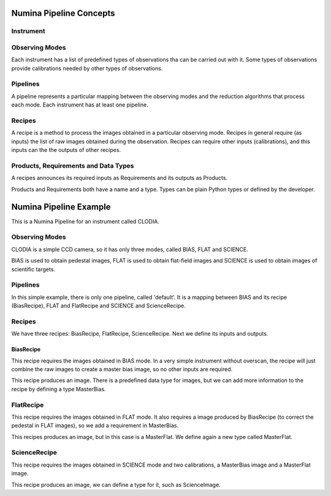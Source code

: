 

Numina Pipeline Concepts
========================

Instrument
-----------


Observing Modes
---------------
Each instrument has a list of predefined types of observations tha can
be carried out with it. Some types of observations provide calibrations
needed by other types of observations. 

Pipelines
---------
A pipeline represents a particular mapping between the observing modes
and the reduction algorithms that process each mode. Each instrument has
at least one pipeline.

Recipes
-------
A recipe is a method to process the images obtained in a particular observing
mode. Recipes in general require (as inputs) the list of raw images obtained 
during the observation. Recipes can require other inputs (calibrations), and 
this inputs can the the outputs of other recipes.

Products, Requirements and Data Types
--------------------------------------
A recipes announces its required inputs as Requirements and 
its outputs as Products.

Products and Requirements both have a name and a type. Types can be
plain Python types or defined by the developer.

Numina Pipeline Example
========================

This is a Numina Pipeline for an instrument called CLODIA.

Observing Modes
----------------

CLODIA is a simple CCD camera, so it has only three modes, called 
BIAS, FLAT and SCIENCE.

BIAS is used to obtain pedestal images, FLAT is used to obtain flat-field
images and SCIENCE is used to obtain images of scientific targets.

Pipelines
----------
In this simple example, there is only one pipeline, called 'default'. It
is a mapping between BIAS and its recipe (BiasRecipe),
FLAT and FlatRecipe and SCIENCE and ScienceRecipe.

Recipes
--------
We have three recipes: BiasRecipe, FlatRecipe, ScienceRecipe. Next we define
its inputs and outputs.

BiasRecipe
...........

This recipe requires the images obtained in BIAS mode. In a very simple
instrument without overscan, the recipe will just combine the raw images
to create a master bias image, so no other inputs are required.

This recipe produces an image. There is a predefined data type for images,
but we can add more information to the recipe by defining a type MasterBias.

FlatRecipe
----------
This recipe requires the images obtained in FLAT mode. It also requires
a image produced by BiasRecipe (to correct the pedestal in FLAT images),
so we add a requirement in MasterBias.

This recipes produces an image, but in this case is a MasterFlat. We define
again a new type called MasterFlat.


ScienceRecipe
--------------
This recipe requires the images obtained in SCIENCE mode and two calibrations,
a MasterBias image and a MasterFlat image.

This recipe produces an image, we can define a type for it, such as
ScienceImage.
